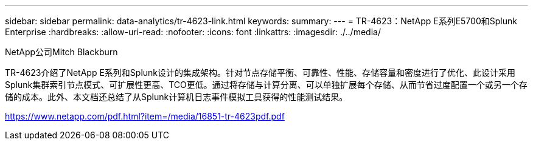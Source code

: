 ---
sidebar: sidebar 
permalink: data-analytics/tr-4623-link.html 
keywords:  
summary:  
---
= TR-4623：NetApp E系列E5700和Splunk Enterprise
:hardbreaks:
:allow-uri-read: 
:nofooter: 
:icons: font
:linkattrs: 
:imagesdir: ./../media/


NetApp公司Mitch Blackburn

TR-4623介绍了NetApp E系列和Splunk设计的集成架构。针对节点存储平衡、可靠性、性能、存储容量和密度进行了优化、此设计采用Splunk集群索引节点模式、可扩展性更高、TCO更低。通过将存储与计算分离、可以单独扩展每个存储、从而节省过度配置一个或另一个存储的成本。此外、本文档还总结了从Splunk计算机日志事件模拟工具获得的性能测试结果。

link:https://www.netapp.com/pdf.html?item=/media/16851-tr-4623pdf.pdf["https://www.netapp.com/pdf.html?item=/media/16851-tr-4623pdf.pdf"^]
